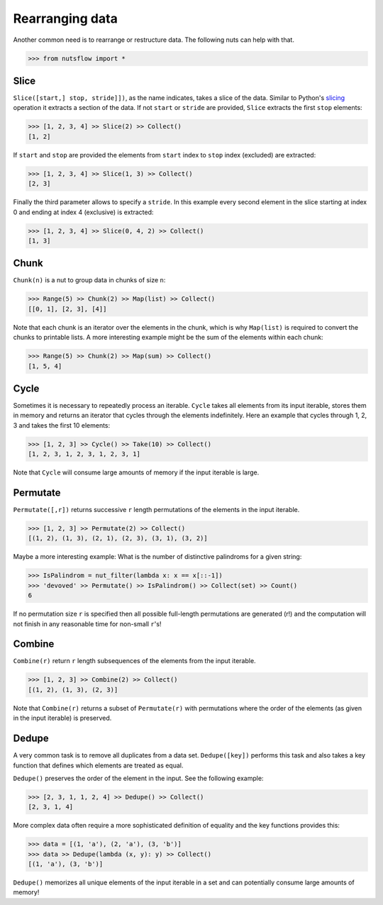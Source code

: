 .. _rearranging:

Rearranging data
================

Another common need is to rearrange or restructure data. The following nuts
can help with that.

>>> from nutsflow import *


Slice
-----

``Slice([start,] stop, stride]])``, as the name indicates, takes a slice of the
data. Similar to Python's
`slicing <https://docs.python.org/2.3/whatsnew/section-slices.html>`_
operation it extracts a section of the data. If not ``start`` or ``stride``
are provided, ``Slice`` extracts the first ``stop`` elements:

>>> [1, 2, 3, 4] >> Slice(2) >> Collect()
[1, 2]
  
If ``start`` and ``stop`` are provided the elements from ``start`` index
to ``stop`` index (excluded) are extracted:

>>> [1, 2, 3, 4] >> Slice(1, 3) >> Collect()
[2, 3]

Finally the third parameter allows to specify a ``stride``. In this example
every second element in the slice starting at index 0 and ending at index 4
(exclusive) is extracted:

>>> [1, 2, 3, 4] >> Slice(0, 4, 2) >> Collect()
[1, 3]


Chunk
-----

``Chunk(n)`` is a nut to group data in chunks of size ``n``:

>>> Range(5) >> Chunk(2) >> Map(list) >> Collect()
[[0, 1], [2, 3], [4]]


Note that each chunk is an iterator over the elements in the chunk,
which is why ``Map(list)`` is required to convert the chunks to printable lists.
A more interesting example might be the sum of the elements within each chunk:

>>> Range(5) >> Chunk(2) >> Map(sum) >> Collect()
[1, 5, 4]


Cycle
-----

Sometimes it is necessary to repeatedly process an iterable. ``Cycle`` takes
all elements from its input iterable, stores them in memory and returns an
iterator that cycles through the elements indefinitely. Here an example that
cycles through 1, 2, 3 and takes the first 10 elements:

>>> [1, 2, 3] >> Cycle() >> Take(10) >> Collect()
[1, 2, 3, 1, 2, 3, 1, 2, 3, 1]

Note that ``Cycle`` will consume large amounts of memory if the input iterable
is large.


Permutate
---------

``Permutate([,r])`` returns successive ``r`` length permutations of
the elements in the input iterable.

>>> [1, 2, 3] >> Permutate(2) >> Collect()
[(1, 2), (1, 3), (2, 1), (2, 3), (3, 1), (3, 2)]

Maybe a more interesting example: What is the number of distinctive
palindroms for a given string:

>>> IsPalindrom = nut_filter(lambda x: x == x[::-1])
>>> 'devoved' >> Permutate() >> IsPalindrom() >> Collect(set) >> Count()
6

If no permutation size ``r`` is specified then all possible full-length
permutations are generated (r!) and the computation will not finish in
any reasonable time for non-small ``r``'s!


Combine
-------

``Combine(r)`` return ``r`` length subsequences of the elements from the
input iterable.

>>> [1, 2, 3] >> Combine(2) >> Collect()
[(1, 2), (1, 3), (2, 3)]

Note that ``Combine(r)`` returns a subset of ``Permutate(r)`` with permutations
where the order of the elements (as given in the input iterable) is preserved.



Dedupe
------

A very common task is to remove all duplicates from a data set.
``Dedupe([key])`` performs this task and also takes a key function
that defines which elements are treated as equal.

``Dedupe()`` preserves the order of the element in the input. See the
following example:

>>> [2, 3, 1, 1, 2, 4] >> Dedupe() >> Collect()
[2, 3, 1, 4]

More complex data often require a more sophisticated definition of equality
and the key functions provides this:

>>> data = [(1, 'a'), (2, 'a'), (3, 'b')]
>>> data >> Dedupe(lambda (x, y): y) >> Collect()
[(1, 'a'), (3, 'b')]


``Dedupe()`` memorizes all unique elements of the input iterable in a set
and can potentially consume large amounts of memory!
